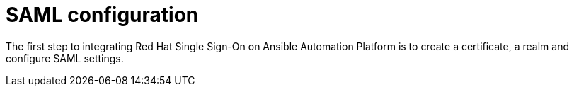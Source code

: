 [id="saml-configuration"]

= SAML configuration

[role="_abstract"]
The first step to integrating Red Hat Single Sign-On on Ansible Automation Platform is to create a certificate, a realm and configure SAML settings.
